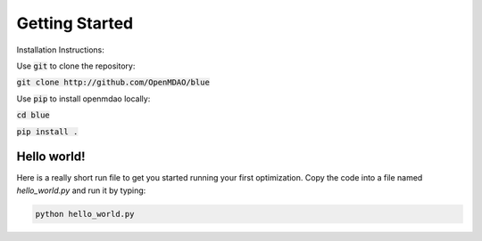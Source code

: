 .. _GettingStarted:

***************
Getting Started
***************

Installation Instructions:

Use :code:`git` to clone the repository:

:code:`git clone http://github.com/OpenMDAO/blue`

Use :code:`pip` to install openmdao locally:

:code:`cd blue`

:code:`pip install .`

Hello world!
*******************
Here is a really short run file to get you started running your first optimization.
Copy the code into a file named `hello_world.py` and run it by typing:

.. code::

    python hello_world.py

.. embed-test::
    openmdao.test_suite.test_examples.tldr_paraboloid.TestParaboloidTLDR.test_tldr



